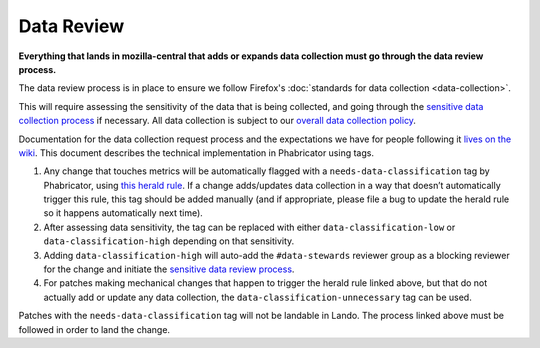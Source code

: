 Data Review
-----------

**Everything that lands in mozilla-central that adds or expands data
collection must go through the data review process.**

The data review process is in place to ensure we follow Firefox's
:doc:`standards for data collection <data-collection>`.

This will require assessing the sensitivity of the data that is being
collected, and going through the `sensitive data collection
process <https://wiki.mozilla.org/Data_Collection#Step_3:_Sensitive_Data_Collection_Review_Process>`__
if necessary. All data collection is subject to our `overall data
collection policy <https://wiki.mozilla.org/Data_Collection>`__.

Documentation for the data collection request process and the
expectations we have for people following it `lives on the
wiki <https://wiki.mozilla.org/Data_Collection#Requesting_Data_Collection>`__.
This document describes the technical implementation in Phabricator
using tags.

1. Any change that touches metrics will be automatically flagged with a
   ``needs-data-classification`` tag by Phabricator, using `this herald
   rule <https://phabricator.services.mozilla.com/H436>`__. If a change
   adds/updates data collection in a way that doesn’t automatically
   trigger this rule, this tag should be added manually (and if
   appropriate, please file a bug to update the herald rule so it
   happens automatically next time).

2. After assessing data sensitivity, the tag can be replaced with either
   ``data-classification-low`` or ``data-classification-high`` depending
   on that sensitivity.

3. Adding ``data-classification-high`` will auto-add the ``#data-stewards``
   reviewer group as a blocking reviewer for the change and initiate the
   `sensitive data review process <https://wiki.mozilla.org/Data_Collection#Step_3:_Sensitive_Data_Collection_Review_Process>`__.

4. For patches making mechanical changes that happen to trigger the
   herald rule linked above, but that do not actually add or update any
   data collection, the ``data-classification-unnecessary`` tag can be used.

Patches with the ``needs-data-classification`` tag will not be landable in
Lando. The process linked above must be followed in order to land the
change.
